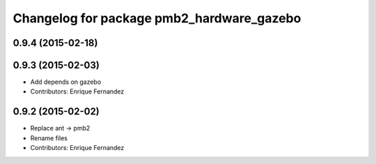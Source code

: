 ^^^^^^^^^^^^^^^^^^^^^^^^^^^^^^^^^^^^^^^^^^
Changelog for package pmb2_hardware_gazebo
^^^^^^^^^^^^^^^^^^^^^^^^^^^^^^^^^^^^^^^^^^

0.9.4 (2015-02-18)
------------------

0.9.3 (2015-02-03)
------------------
* Add depends on gazebo
* Contributors: Enrique Fernandez

0.9.2 (2015-02-02)
------------------
* Replace ant -> pmb2
* Rename files
* Contributors: Enrique Fernandez
